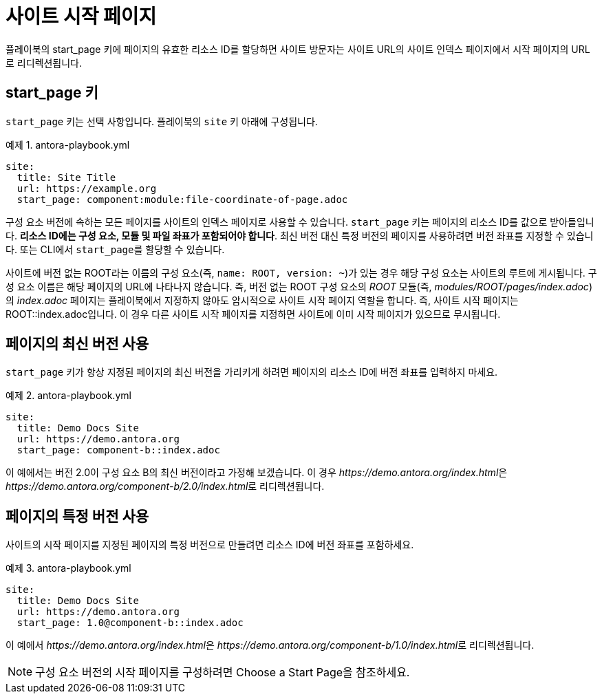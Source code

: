 = 사이트 시작 페이지

플레이북의 start_page 키에 페이지의 유효한 리소스 ID를 할당하면 사이트 방문자는 사이트 URL의 사이트 인덱스 페이지에서 시작 페이지의 URL로 리디렉션됩니다.

== start_page 키

``start_page`` 키는 선택 사항입니다. 플레이북의 ``site`` 키 아래에 구성됩니다.

.예제 1. antora-playbook.yml
[source,yaml]
----
site:
  title: Site Title
  url: https://example.org
  start_page: component:module:file-coordinate-of-page.adoc
----

구성 요소 버전에 속하는 모든 페이지를 사이트의 인덱스 페이지로 사용할 수 있습니다. ``start_page`` 키는 페이지의 리소스 ID를 값으로 받아들입니다. **리소스 ID에는 구성 요소, 모듈 및 파일 좌표가 포함되어야 합니다**. 최신 버전 대신 특정 버전의 페이지를 사용하려면 버전 좌표를 지정할 수 있습니다. 또는 CLI에서 ``start_page``를 할당할 수 있습니다.

사이트에 버전 없는 ROOT라는 이름의 구성 요소(즉, ``name: ROOT, version: ~``)가 있는 경우 해당 구성 요소는 사이트의 루트에 게시됩니다. 구성 요소 이름은 해당 페이지의 URL에 나타나지 않습니다. 즉, 버전 없는 ROOT 구성 요소의 __ROOT__ 모듈(즉, __modules/ROOT/pages/index.adoc__)의 __index.adoc__ 페이지는 플레이북에서 지정하지 않아도 암시적으로 사이트 시작 페이지 역할을 합니다. 즉, 사이트 시작 페이지는 ROOT::index.adoc입니다. 이 경우 다른 사이트 시작 페이지를 지정하면 사이트에 이미 시작 페이지가 있으므로 무시됩니다.

== 페이지의 최신 버전 사용

``start_page`` 키가 항상 지정된 페이지의 최신 버전을 가리키게 하려면 페이지의 리소스 ID에 버전 좌표를 입력하지 마세요.

.예제 2. antora-playbook.yml
[source,yaml]
----
site:
  title: Demo Docs Site
  url: https://demo.antora.org
  start_page: component-b::index.adoc
----

이 예에서는 버전 2.0이 구성 요소 B의 최신 버전이라고 가정해 보겠습니다. 이 경우 __pass:[https://demo.antora.org/index.html]__은 __pass:[https://demo.antora.org/component-b/2.0/index.html]__로 리디렉션됩니다.

== 페이지의 특정 버전 사용

사이트의 시작 페이지를 지정된 페이지의 특정 버전으로 만들려면 리소스 ID에 버전 좌표를 포함하세요.

.예제 3. antora-playbook.yml
[source,yaml]
----
site:
  title: Demo Docs Site
  url: https://demo.antora.org
  start_page: 1.0@component-b::index.adoc
----
이 예에서 __pass:[https://demo.antora.org/index.html]__은 __pass:[https://demo.antora.org/component-b/1.0/index.html]__로 리디렉션됩니다.

NOTE: 구성 요소 버전의 시작 페이지를 구성하려면 Choose a Start Page을 참조하세요.
